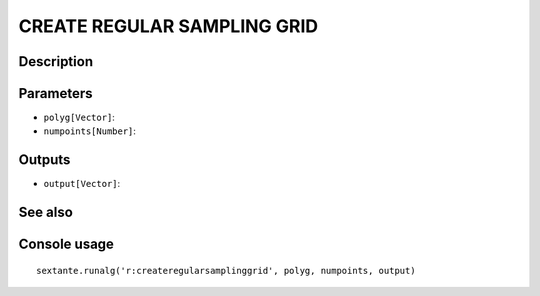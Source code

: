 CREATE REGULAR SAMPLING GRID
============================

Description
-----------

Parameters
----------

- ``polyg[Vector]``:
- ``numpoints[Number]``:

Outputs
-------

- ``output[Vector]``:

See also
---------


Console usage
-------------


::

	sextante.runalg('r:createregularsamplinggrid', polyg, numpoints, output)
